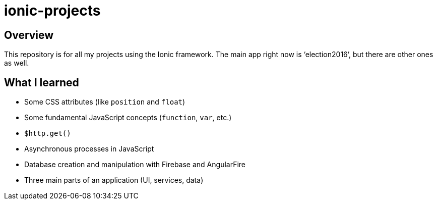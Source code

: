 = ionic-projects

== Overview

This repository is for all my projects using the Ionic framework. The main app right now is '`election2016`', but there are other ones as well.

== What I learned

* Some CSS attributes (like `position` and `float`)
* Some fundamental JavaScript concepts (`function`, `var`, etc.)
* `$http.get()`
* Asynchronous processes in JavaScript
* Database creation and manipulation with Firebase and AngularFire
* Three main parts of an application (UI, services, data)